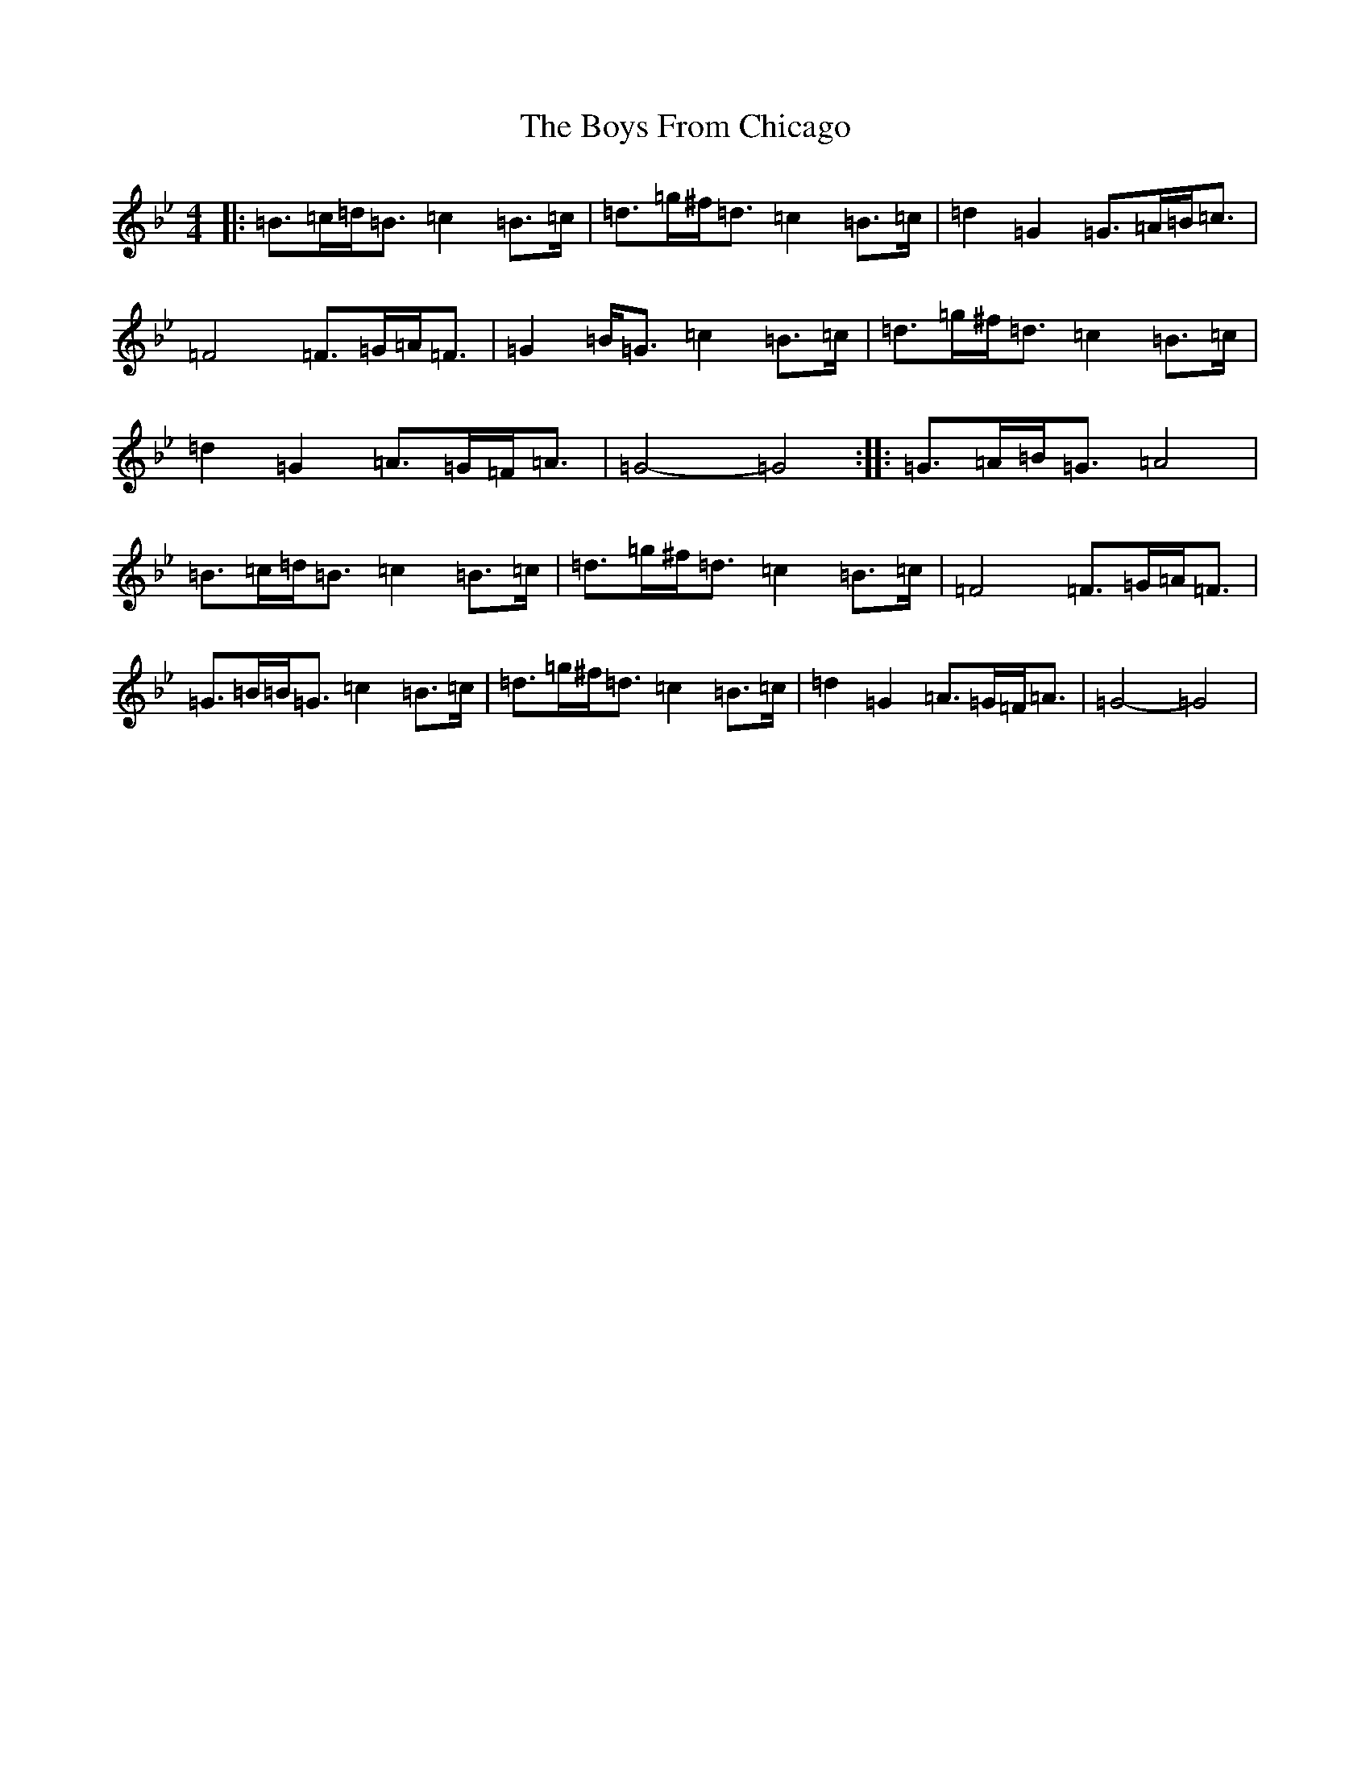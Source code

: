 X: 1713
T: Boys From Chicago, The
S: https://thesession.org/tunes/9552#setting9552
Z: E Dorian
R: reel
M:4/4
L:1/8
K: C Dorian
|:=B>=c=d<=B=c2=B>=c|=d>=g^f<=d=c2=B>=c|=d2=G2=G>=A=B<=c|=F4=F>=G=A<=F|=G2=B<=G=c2=B>=c|=d>=g^f<=d=c2=B>=c|=d2=G2=A>=G=F<=A|=G4-=G4:||:=G>=A=B<=G=A4|=B>=c=d<=B=c2=B>=c|=d>=g^f<=d=c2=B>=c|=F4=F>=G=A<=F|=G>=B=B<=G=c2=B>=c|=d>=g^f<=d=c2=B>=c|=d2=G2=A>=G=F<=A|=G4-=G4|